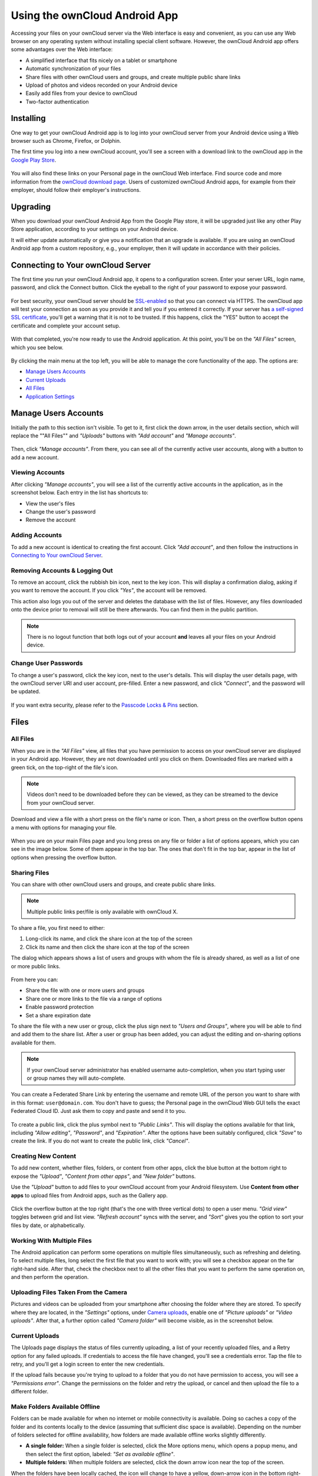 ==============================
Using the ownCloud Android App
==============================

Accessing your files on your ownCloud server via the Web interface is easy and convenient, as you can use any Web browser on any operating system without installing special client software. 
However, the ownCloud Android app offers some advantages over the Web interface:

* A simplified interface that fits nicely on a tablet or smartphone
* Automatic synchronization of your files
* Share files with other ownCloud users and groups, and create multiple public share links
* Upload of photos and videos recorded on your Android device
* Easily add files from your device to ownCloud
* Two-factor authentication

Installing
----------

One way to get your ownCloud Android app is to log into your ownCloud server from your Android device using a Web browser such as Chrome, Firefox, or Dolphin. 

The first time you log into a new ownCloud account, you'll see a screen with a download link to the ownCloud app in the `Google Play Store <https://play.google.com/store/apps/details?id=com.owncloud.android>`_.

.. figure:: images/android-1.png
   :alt: Android app new account welcome screen.

You will also find these links on your Personal page in the ownCloud Web interface. 
Find source code and more information from the `ownCloud download page <http://owncloud.org/install/#mobile>`_.
Users of customized ownCloud Android apps, for example from their employer, should follow their employer's instructions.

Upgrading
---------

When you download your ownCloud Android App from the Google Play store, it will be upgraded just like any other Play Store application, according to your settings on your Android device. 

It will either update automatically or give you a notification that an upgrade is available. If you are using an ownCloud Android app from a custom repository, e.g., your employer, then it will update in accordance with their policies.

Connecting to Your ownCloud Server
----------------------------------

The first time you run your ownCloud Android app, it opens to a configuration screen. 
Enter your server URL, login name, password, and click the Connect button. 
Click the eyeball to the right of your password to expose your password.

.. figure:: images/android-2.png
   :alt: New account creation screen.

For best security, your ownCloud server should be `SSL-enabled`_ so that you can connect via HTTPS. 
The ownCloud app will test your connection as soon as you provide it and tell you if you entered it correctly. 
If your server has `a self-signed SSL certificate`_, you'll get a warning that it is not to be trusted. 
If this happens, click the "YES" button to accept the certificate and complete your account setup.

.. figure:: images/android-3.png 
   :alt: SSL certificate warning.

With that completed, you're now ready to use the Android application. 
At this point, you'll be on the *"All Files"* screen, which you see below.

.. figure:: images/android-all-files-overview.png 
   :alt: All files screen.

By clicking the main menu at the top left, you will be able to manage the core functionality of the app. The options are:

- `Manage Users Accounts`_
- `Current Uploads`_
- `All Files`_
- `Application Settings`_

Manage Users Accounts
---------------------

Initially the path to this section isn't visible. 
To get to it, first click the down arrow, in the user details section, which will replace the ""All Files"" and *"Uploads"* buttons with *"Add account"* and *"Manage accounts"*. 

.. figure:: images/manage-user-accounts.png
   :alt: Manage user accounts   

Then, click *"Manage accounts"*. 
From there, you can see all of the currently active user accounts, along with a button to add a new account.

Viewing Accounts
~~~~~~~~~~~~~~~~

After clicking *"Manage accounts"*, you will see a list of the currently active accounts in the application, as in the screenshot below. 
Each entry in the list has shortcuts to:

- View the user's files
- Change the user's password
- Remove the account

.. figure:: images/android-manage-accounts.jpg
   :alt: Manage user accounts.   

Adding Accounts
~~~~~~~~~~~~~~~

To add a new account is identical to creating the first account. 
Click *"Add account"*, and then follow the instructions in `Connecting to Your ownCloud Server`_.

Removing Accounts & Logging Out
~~~~~~~~~~~~~~~~~~~~~~~~~~~~~~~

To remove an account, click the rubbish bin icon, next to the key icon. 
This will display a confirmation dialog, asking if you want to remove the account.
If you click *"Yes"*, the account will be removed. 

This action also logs you out of the server and deletes the database with the list of files. 
However, any files downloaded onto the device prior to removal will still be there afterwards.
You can find them in the public partition.

.. figure:: images/android-remove-account-confirmation.jpg
   :alt: Confirm account removal

.. NOTE:: 
   There is no logout function that both logs out of your account **and** leaves
   all your files on your Android device. 

Change User Passwords
~~~~~~~~~~~~~~~~~~~~~

To change a user's password, click the key icon, next to the user's details. 
This will display the user details page, with the ownCloud server URI and user account, pre-filled.
Enter a new password, and click *"Connect"*, and the password will be updated.

.. figure:: images/android-13.png
   :alt: Change password or remove account dialog.

If you want extra security, please refer to the `Passcode Locks & Pins`_ section.

Files
-----

All Files
~~~~~~~~~

When you are in the *"All Files"* view, all files that you have permission to access on your ownCloud server are displayed in your Android app. 
However, they are not downloaded until you click on them. 
Downloaded files are marked with a green tick, on the top-right of the file's icon.

.. figure:: images/android-all-files-view.jpg
   :alt: Downloaded files are marked with green ticks.

.. note:: 
   Videos don’t need to be downloaded before they can be viewed, as they can be streamed to the device from your ownCloud server.

Download and view a file with a short press on the file's name or icon.  
Then, a short press on the overflow button opens a menu with options for managing your file.

.. figure:: images/android-file-overflow-menu.jpg
   :alt: File management options.
   
When you are on your main Files page and you long press on any file or folder a list of options appears, which you can see in the image below. 
Some of them appear in the top bar. 
The ones that don't fit in the top bar, appear in the list of options when pressing the overflow button.

.. figure:: images/android-file-list-overflow-menu.jpg
   :alt: Folder and file management options.
  
Sharing Files
~~~~~~~~~~~~~

You can share with other ownCloud users and groups, and create public share links. 

.. note:: Multiple public links per/file is only available with ownCloud X.

To share a file, you first need to either:

1. Long-click its name, and click the share icon at the top of the screen 
2. Click its name and then click the share icon at the top of the screen

The dialog which appears shows a list of users and groups with whom the file is already shared, as well as a list of one or more public links. 

.. figure:: images/multiple_share_link.png
   :alt: File Shares.

From here you can:

- Share the file with one or more users and groups
- Share one or more links to the file via a range of options
- Enable password protection
- Set a share expiration date

To share the file with a new user or group, click the plus sign next to *"Users and Groups"*, where you will be able to find and add them to the share list.
After a user or group has been added, you can adjust the editing and on-sharing options available for them.

.. NOTE:: 
   If your ownCloud server administrator has enabled username auto-completion,
   when you start typing user or group names they will auto-complete. 

You can create a Federated Share Link by entering the username and remote URL of the person you want to share with in this format: ``user@domain.com``. 
You don't have to guess; the Personal page in the ownCloud Web GUI tells the exact Federated Cloud ID. 
Just ask them to copy and paste and send it to you.

.. figure:: images/android-14.png
   :alt: Federated share creation.

To create a public link, click the plus symbol next to *"Public Links"*. 
This will display the options available for that link, including *"Allow editing"*, *"Password"*, and *"Expiration"*.
After the options have been suitably configured, click *"Save"* to create the link.
If you do not want to create the public link, click *"Cancel"*.

Creating New Content
~~~~~~~~~~~~~~~~~~~~

To add new content, whether files, folders, or content from other apps, click the blue button at the bottom right to expose the *"Upload"*, *"Content from other apps"*, and *"New folder"* buttons.

Use the *"Upload"* button to add files to your ownCloud account from your Android filesystem. 
Use **Content from other apps** to upload files from Android apps, such as the Gallery app.

.. figure:: images/android-4.png 
   :alt: Your ownCloud Files page.
   
Click the overflow button at the top right (that's the one with three vertical dots) to open a user menu. 
*"Grid view"* toggles between grid and list view. *"Refresh account"* syncs with the server, and *"Sort"* gives you the option to sort your files by date, or alphabetically.

.. figure:: images/android-6.png
   :alt: Top-right menu.   
   
Working With Multiple Files
~~~~~~~~~~~~~~~~~~~~~~~~~~~

The Android application can perform some operations on multiple files simultaneously, such as refreshing and deleting. 
To select multiple files, long select the first file that you want to work with; you will see a checkbox appear on the far right-hand side. 
After that, check the checkbox next to all the other files that you want to perform the same operation on, and then perform the operation.

.. figure:: images/select-multiple-files.png
   :alt: Select multiple files.
   
Uploading Files Taken From the Camera
~~~~~~~~~~~~~~~~~~~~~~~~~~~~~~~~~~~~~

Pictures and videos can be uploaded from your smartphone after choosing the folder where they are stored.
To specify where they are located, in the *"Settings"* options, under `Camera uploads`_, enable one of *"Picture uploads"* or *"Video uploads"*. 
After that, a further option called *"Camera folder"* will become visible, as in the screenshot below. 

.. figure:: images/specify-camera-folder.png
   :alt: Specify camera folder.

Current Uploads
~~~~~~~~~~~~~~~

The Uploads page displays the status of files currently uploading, a list of your recently uploaded files, and a Retry option for any failed uploads. 
If credentials to access the file have changed, you'll see a credentials error. 
Tap the file to retry, and you'll get a login screen to enter the new credentials. 

If the upload fails because you're trying to upload to a folder that you do not have permission to access, you will see a *"Permissions error"*. 
Change the permissions on the folder and retry the upload, or cancel and then upload the file to a different folder.

.. figure:: images/current-uploads.png
   :alt: Top-left menu.
   
Make Folders Available Offline 
~~~~~~~~~~~~~~~~~~~~~~~~~~~~~~

Folders can be made available for when no internet or mobile connectivity is available.
Doing so caches a copy of the folder and its contents locally to the device (assuming that sufficient disc space is available).
Depending on the number of folders selected for offline availability, how folders are made available offline works slightly differently. 

- **A single folder:** When a single folder is selected, click the More options menu, which opens a popup menu, and then select the first option, labeled: *"Set as available offline"*.
- **Multiple folders:** When multiple folders are selected, click the down arrow icon near the top of the screen.

When the folders have been locally cached, the icon will change to have a yellow, down-arrow icon in the bottom right-hand corner, as in the screenshot below.

.. figure:: images/files_folders_view.png
   :alt: Make folders available offline.
   
Application Settings
--------------------

Use the *"Settings"* screen to control your ownCloud applications settings and functionality. 

.. figure:: images/android-settings-page.jpg
   :alt: the Settings screen.

Camera Uploads
~~~~~~~~~~~~~~

If you take photos or create videos with your Android device, they can be automatically uploaded to your ownCloud server. 
To enable this, under *"Camera uploads"* tap one or both of *Picture uploads* or *Video uploads*.

.. figure:: images/android-settings-camera-upload.png
   :alt: the Camera upload settings screen.

By enabling these features any new photos or videos which you create will be automatically uploaded every 15 minutes.
Photos and videos are not uploaded when they’re created, to focus on reliability, instead of immediacy, and to avoid battery draining caused by excessive checking of the camera folder.

.. note::
   Please be aware that if you used the earlier *Instant Uploads* feature, you will lose the configuration and have to enable the "Camera uploads" feature if you want to use it, since it needs to be initialized and configured properly.

If you’re concerned about mobile data usage, or have an account with limited data available, you can limit uploading to only when a WiFi is in use. 
This option is visible once you've enabled the respective option.
For photos tap **"Upload pictures via wifi only"**. 
For videos tap **"Upload videos via wifi only"**.

By default, photos and videos are uploaded to a directory called ``/CameraUpload``. 
However, you also have the option to use an existing directory, or to create a new one. 
To change the upload location, tap on *Picture upload path* under photos or *Video upload* path under videos, and choose one of the folders displayed. 

To create a new folder, click the *More options* menu, in the top right-hand corner. 
This will display the menu option: *New folder*. 
Tap it and enter the name of the new folder in the *Folder name* dialog.
Then, tap the newly created folder and tap *Choose* in the bottom right-hand corner. 
You'll see that the path has been updated.

Passcode Locks & Pins
~~~~~~~~~~~~~~~~~~~~~

You can also set a passcode lock to further protect your files and folders.
And, if you want extra security, you can set a login PIN on your Android device, and also on your ownCloud account. 
If you are using a shared Android device, other users can access your files in the file manager if you are sharing a single user account. 
To avoid this, you could set up multiple user accounts to protect your files.

The bottom section of the *"Settings"* screen has links to:

- Help
- Recommend to a friend
- Feedback 
- The version number

.. Links
   
.. _a self-signed SSL certificate: https://www.digitalocean.com/community/tutorials/how-to-create-a-self-signed-ssl-certificate-for-apache-in-ubuntu-16-04
.. _SSL-enabled: http://info.ssl.com/article.aspx?id=10241 
